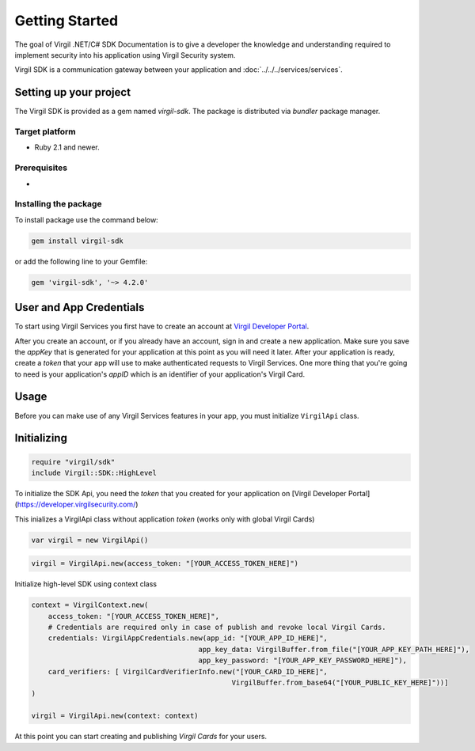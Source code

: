 Getting Started
===============

The goal of Virgil .NET/C# SDK Documentation is to give a developer the knowledge and understanding required to implement security into his application using Virgil Security system.

Virgil SDK is a communication gateway between your application and :doc:`../../../services/services`. 

Setting up your project
-----------------------

The Virgil SDK is provided as a gem named *virgil-sdk*. The package is distributed via *bundler* package manager.

Target platform
~~~~~~~~~~~~~~~~~

-  Ruby 2.1 and newer.

Prerequisites
~~~~~~~~~~~~~

- 

Installing the package
~~~~~~~~~~~~~~~~~~~~~~

To install package use the command below:

.. code-block::

    gem install virgil-sdk


or add the following line to your Gemfile:

.. code-block::

    gem 'virgil-sdk', '~> 4.2.0'



User and App Credentials
------------------------

To start using Virgil Services you first have to create an account at `Virgil 
Developer Portal <https://developer.virgilsecurity.com/account/signup>`__.

After you create an account, or if you already have an account, sign in and 
create a new application. Make sure you save the *appKey* that is 
generated for your application at this point as you will need it later. 
After your application is ready, create a *token* that your app will 
use to make authenticated requests to Virgil Services. One more thing that 
you're going to need is your application's *appID* which is an identifier 
of your application's Virgil Card.

Usage
--------------------

Before you can make use of any Virgil Services features in your app, you must initialize ``VirgilApi`` class. 

Initializing
------------------------

.. code-block:: ruby

    require "virgil/sdk"
    include Virgil::SDK::HighLevel

To initialize the SDK Api, you need the *token* that you created for 
your application on [Virgil Developer Portal](https://developer.virgilsecurity.com/)

This inializes a VirgilApi class without application *token* (works only with global Virgil Cards)

.. code-block:: ruby

    var virgil = new VirgilApi()

.. code-block:: ruby 

    virgil = VirgilApi.new(access_token: "[YOUR_ACCESS_TOKEN_HERE]")

Initialize high-level SDK using context class

.. code-block:: ruby 

    context = VirgilContext.new(
        access_token: "[YOUR_ACCESS_TOKEN_HERE]",
        # Credentials are required only in case of publish and revoke local Virgil Cards.
        credentials: VirgilAppCredentials.new(app_id: "[YOUR_APP_ID_HERE]",
                                            app_key_data: VirgilBuffer.from_file("[YOUR_APP_KEY_PATH_HERE]"),
                                            app_key_password: "[YOUR_APP_KEY_PASSWORD_HERE]"),
        card_verifiers: [ VirgilCardVerifierInfo.new("[YOUR_CARD_ID_HERE]", 
                                                    VirgilBuffer.from_base64("[YOUR_PUBLIC_KEY_HERE]"))]
    )

    virgil = VirgilApi.new(context: context)

At this point you can start creating and publishing *Virgil Cards* for your
users.

